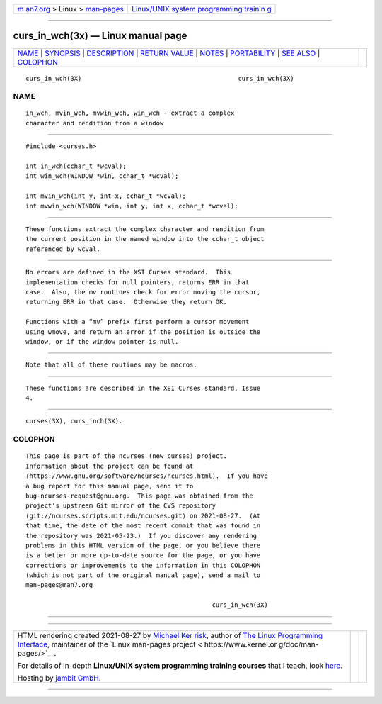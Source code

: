 .. container:: page-top

.. container:: nav-bar

   +----------------------------------+----------------------------------+
   | `m                               | `Linux/UNIX system programming   |
   | an7.org <../../../index.html>`__ | trainin                          |
   | > Linux >                        | g <http://man7.org/training/>`__ |
   | `man-pages <../index.html>`__    |                                  |
   +----------------------------------+----------------------------------+

--------------

curs_in_wch(3x) — Linux manual page
===================================

+-----------------------------------+-----------------------------------+
| `NAME <#NAME>`__ \|               |                                   |
| `SYNOPSIS <#SYNOPSIS>`__ \|       |                                   |
| `DESCRIPTION <#DESCRIPTION>`__ \| |                                   |
| `RETURN VALUE <#RETURN_VALUE>`__  |                                   |
| \| `NOTES <#NOTES>`__ \|          |                                   |
| `PORTABILITY <#PORTABILITY>`__ \| |                                   |
| `SEE ALSO <#SEE_ALSO>`__ \|       |                                   |
| `COLOPHON <#COLOPHON>`__          |                                   |
+-----------------------------------+-----------------------------------+
| .. container:: man-search-box     |                                   |
+-----------------------------------+-----------------------------------+

::

   curs_in_wch(3X)                                          curs_in_wch(3X)

NAME
-------------------------------------------------

::

          in_wch, mvin_wch, mvwin_wch, win_wch - extract a complex
          character and rendition from a window


---------------------------------------------------------

::

          #include <curses.h>

          int in_wch(cchar_t *wcval);
          int win_wch(WINDOW *win, cchar_t *wcval);

          int mvin_wch(int y, int x, cchar_t *wcval);
          int mvwin_wch(WINDOW *win, int y, int x, cchar_t *wcval);


---------------------------------------------------------------

::

          These functions extract the complex character and rendition from
          the current position in the named window into the cchar_t object
          referenced by wcval.


-----------------------------------------------------------------

::

          No errors are defined in the XSI Curses standard.  This
          implementation checks for null pointers, returns ERR in that
          case.  Also, the mv routines check for error moving the cursor,
          returning ERR in that case.  Otherwise they return OK.

          Functions with a “mv” prefix first perform a cursor movement
          using wmove, and return an error if the position is outside the
          window, or if the window pointer is null.


---------------------------------------------------

::

          Note that all of these routines may be macros.


---------------------------------------------------------------

::

          These functions are described in the XSI Curses standard, Issue
          4.


---------------------------------------------------------

::

          curses(3X), curs_inch(3X).

COLOPHON
---------------------------------------------------------

::

          This page is part of the ncurses (new curses) project.
          Information about the project can be found at 
          ⟨https://www.gnu.org/software/ncurses/ncurses.html⟩.  If you have
          a bug report for this manual page, send it to
          bug-ncurses-request@gnu.org.  This page was obtained from the
          project's upstream Git mirror of the CVS repository
          ⟨git://ncurses.scripts.mit.edu/ncurses.git⟩ on 2021-08-27.  (At
          that time, the date of the most recent commit that was found in
          the repository was 2021-05-23.)  If you discover any rendering
          problems in this HTML version of the page, or you believe there
          is a better or more up-to-date source for the page, or you have
          corrections or improvements to the information in this COLOPHON
          (which is not part of the original manual page), send a mail to
          man-pages@man7.org

                                                            curs_in_wch(3X)

--------------

--------------

.. container:: footer

   +-----------------------+-----------------------+-----------------------+
   | HTML rendering        |                       | |Cover of TLPI|       |
   | created 2021-08-27 by |                       |                       |
   | `Michael              |                       |                       |
   | Ker                   |                       |                       |
   | risk <https://man7.or |                       |                       |
   | g/mtk/index.html>`__, |                       |                       |
   | author of `The Linux  |                       |                       |
   | Programming           |                       |                       |
   | Interface <https:     |                       |                       |
   | //man7.org/tlpi/>`__, |                       |                       |
   | maintainer of the     |                       |                       |
   | `Linux man-pages      |                       |                       |
   | project <             |                       |                       |
   | https://www.kernel.or |                       |                       |
   | g/doc/man-pages/>`__. |                       |                       |
   |                       |                       |                       |
   | For details of        |                       |                       |
   | in-depth **Linux/UNIX |                       |                       |
   | system programming    |                       |                       |
   | training courses**    |                       |                       |
   | that I teach, look    |                       |                       |
   | `here <https://ma     |                       |                       |
   | n7.org/training/>`__. |                       |                       |
   |                       |                       |                       |
   | Hosting by `jambit    |                       |                       |
   | GmbH                  |                       |                       |
   | <https://www.jambit.c |                       |                       |
   | om/index_en.html>`__. |                       |                       |
   +-----------------------+-----------------------+-----------------------+

--------------

.. container:: statcounter

   |Web Analytics Made Easy - StatCounter|

.. |Cover of TLPI| image:: https://man7.org/tlpi/cover/TLPI-front-cover-vsmall.png
   :target: https://man7.org/tlpi/
.. |Web Analytics Made Easy - StatCounter| image:: https://c.statcounter.com/7422636/0/9b6714ff/1/
   :class: statcounter
   :target: https://statcounter.com/
